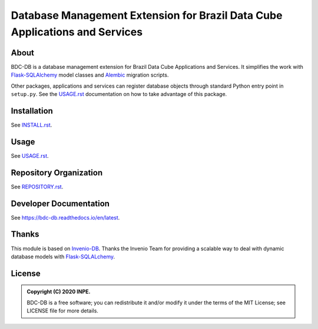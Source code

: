 ..
    This file is part of BDC-DB.
    Copyright (C) 2020 INPE.

    BDC-DB is a free software; you can redistribute it and/or modify it
    under the terms of the MIT License; see LICENSE file for more details.


============================================================================
Database Management Extension for Brazil Data Cube Applications and Services
============================================================================


.. image:: https://img.shields.io/badge/license-MIT-green
        :target: https://github.com/brazil-data-cube/bdc-db/blob/master/LICENSE
        :alt: Software License


.. image:: https://travis-ci.com/brazil-data-cube/bdc-db.svg?branch=master
        :target: https://travis-ci.com/brazil-data-cube/bdc-db
        :alt: Build Status


.. image:: https://coveralls.io/repos/github/brazil-data-cube/bdc-db/badge.svg?branch=master
        :target: https://coveralls.io/github/brazil-data-cube/bdc-db?branch=master
        :alt: Code Coverage Test


.. image:: https://readthedocs.org/projects/bdc-db/badge/?version=latest
        :target: https://bdc-db.readthedocs.io/en/latest
        :alt: Documentation Status


.. image:: https://img.shields.io/badge/lifecycle-experimental-orange.svg
        :target: https://www.tidyverse.org/lifecycle/#experimental
        :alt: Software Life Cycle


.. image:: https://img.shields.io/github/tag/brazil-data-cube/bdc-db.svg
        :target: https://github.com/brazil-data-cube/bdc-db/releases
        :alt: Release


.. image:: https://img.shields.io/discord/689541907621085198?logo=discord&logoColor=ffffff&color=7389D8
        :target: https://discord.com/channels/689541907621085198#
        :alt: Join us at Discord


About
=====


BDC-DB is a database management extension for Brazil Data Cube Applications and Services. It simplifies the work with `Flask-SQLAlchemy <https://flask-sqlalchemy.palletsprojects.com/en/2.x/>`_ model classes and `Alembic <https://alembic.sqlalchemy.org/en/latest/index.html>`_ migration scripts.


Other packages, applications and services can register database objects through standard Python entry point in ``setup.py``. See the `USAGE.rst <./USAGE.rst>`_ documentation on how to take advantage of this package.


Installation
============


See `INSTALL.rst <./INSTALL.rst>`_.


Usage
=====


See `USAGE.rst <./USAGE.rst>`_.


Repository Organization
=======================


See `REPOSITORY.rst <REPOSITORY.rst>`_.


Developer Documentation
=======================


See https://bdc-db.readthedocs.io/en/latest.


Thanks
======

This module is based on `Invenio-DB <https://invenio-db.readthedocs.io/en/latest/>`_.
Thanks the Invenio Team for providing a scalable way to deal with dynamic database models with `Flask-SQLALchemy <https://flask-sqlalchemy.palletsprojects.com/en/2.x/>`_.


License
=======


.. admonition::
    Copyright (C) 2020 INPE.

    BDC-DB is a free software; you can redistribute it and/or modify it
    under the terms of the MIT License; see LICENSE file for more details.
